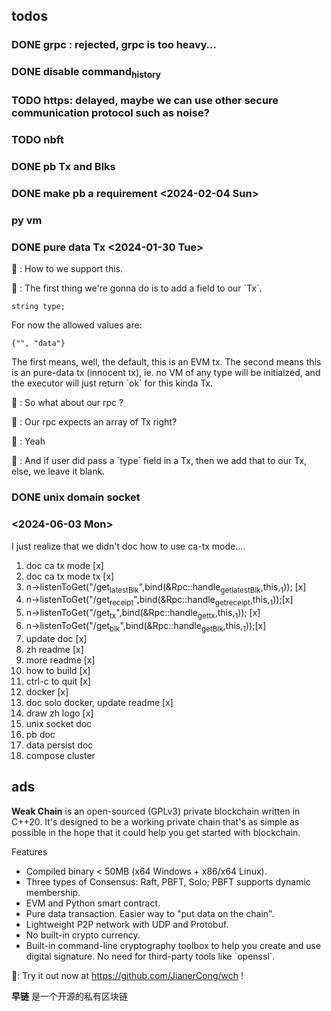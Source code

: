 ** todos
*** DONE grpc : rejected, grpc is too heavy...
*** DONE disable command_history
*** TODO https: delayed, maybe we can use other secure communication protocol such as noise?
*** TODO nbft
*** DONE pb Tx and Blks
*** DONE make pb a requirement <2024-02-04 Sun>
*** py vm
*** DONE pure data Tx <2024-01-30 Tue>
🦜 : How to we support this.

🐢 : The first thing we're gonna do is to add a field to our `Tx`.
#+begin_src c++
string type;
#+end_src

For now the allowed values are:
#+begin_src c++
{"", "data"}
#+end_src

The first means, well, the default, this is an EVM tx. The second means this is
an pure-data tx (innocent tx), ie. no VM of any type will be initialzed, and the
executor will just return `ok` for this kinda Tx.

🦜 : So what about our rpc ?

🐢 : Our rpc expects an array of Tx right?

🦜 : Yeah

🐢 : And if user did pass a `type` field in a Tx, then we add that to our Tx,
else, we leave it blank.
*** DONE unix domain socket

*** <2024-06-03 Mon>
I just realize that we didn't doc how to use ca-tx mode....

1. doc ca tx mode [x]
2. doc ca tx mode tx [x]
3. n->listenToGet("/get_latest_Blk",bind(&Rpc::handle_get_latest_Blk,this,_1)); [x]
4. n->listenToGet("/get_receipt",bind(&Rpc::handle_get_receipt,this,_1));[x]
5. n->listenToGet("/get_tx",bind(&Rpc::handle_get_tx,this,_1)); [x]
6. n->listenToGet("/get_blk",bind(&Rpc::handle_get_Blk,this,_1));[x]
7. update doc [x]
8. zh readme [x]
9. more readme [x]
10. how to build [x]
16. ctrl-c to quit [x]
12. docker [x]
13. doc solo docker, update readme [x]
11. draw zh logo [x]
13. unix socket doc
14. pb doc
15. data persist doc
16. compose cluster

** ads

*Weak Chain* is an open-sourced (GPLv3) private blockchain written in C++20. It's
designed to be a working private chain that's as simple as possible in the hope
that it could help you get started with blockchain.

Features

+ Compiled binary < 50MB (x64 Windows + x86/x64 Linux).
+ Three types of Consensus: Raft, PBFT, Solo; PBFT supports dynamic membership.
+ EVM and Python smart contract.
+ Pure data transaction. Easier way to "put data on the chain".
+ Lightweight P2P network with UDP and Protobuf.
+ No built-in crypto currency.
+ Built-in command-line cryptography toolbox to help you create and use digital
  signature. No need for third-party tools like `openssl`.

🦜: Try it out now at https://github.com/JianerCong/wch !


*早链* 是一个开源的私有区块链

